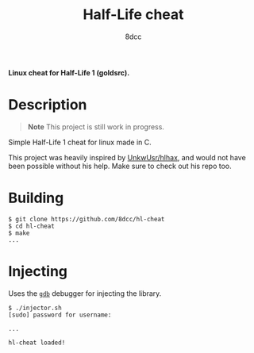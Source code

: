 #+title: Half-Life cheat
#+options: toc:nil
#+startup: showeverything
#+author: 8dcc

*Linux cheat for Half-Life 1 (goldsrc).*

#+TOC: headlines 2

* Description
#+begin_quote
*Note*
This project is still work in progress.
#+end_quote

Simple Half-Life 1 cheat for linux made in C.

This project was heavily inspired by [[https://github.com/UnkwUsr/hlhax][UnkwUsr/hlhax]], and would not have been
possible without his help. Make sure to check out his repo too.

* Building

#+begin_src console
$ git clone https://github.com/8dcc/hl-cheat
$ cd hl-cheat
$ make
...
#+end_src

* Injecting
Uses the [[https://www.gnu.org/savannah-checkouts/gnu/gdb/index.html][=gdb=]] debugger for injecting the library.

#+begin_src console
$ ./injector.sh
[sudo] password for username:

...

hl-cheat loaded!
#+end_src
